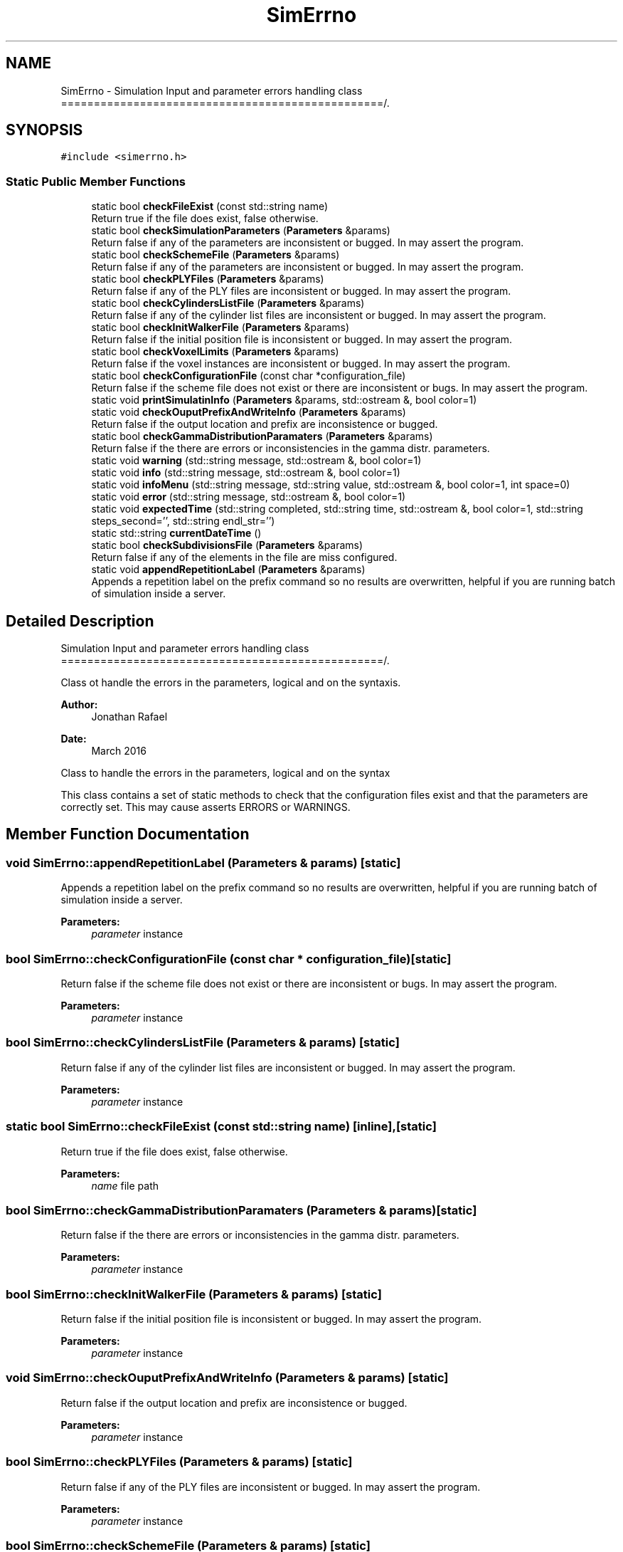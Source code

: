 .TH "SimErrno" 3 "Sun May 9 2021" "Version 1.42.14_wf" "MCDC_simulator" \" -*- nroff -*-
.ad l
.nh
.SH NAME
SimErrno \- Simulation Input and parameter errors handling class =================================================/\&.  

.SH SYNOPSIS
.br
.PP
.PP
\fC#include <simerrno\&.h>\fP
.SS "Static Public Member Functions"

.in +1c
.ti -1c
.RI "static bool \fBcheckFileExist\fP (const std::string name)"
.br
.RI "Return true if the file does exist, false otherwise\&. "
.ti -1c
.RI "static bool \fBcheckSimulationParameters\fP (\fBParameters\fP &params)"
.br
.RI "Return false if any of the parameters are inconsistent or bugged\&. In may assert the program\&. "
.ti -1c
.RI "static bool \fBcheckSchemeFile\fP (\fBParameters\fP &params)"
.br
.RI "Return false if any of the parameters are inconsistent or bugged\&. In may assert the program\&. "
.ti -1c
.RI "static bool \fBcheckPLYFiles\fP (\fBParameters\fP &params)"
.br
.RI "Return false if any of the PLY files are inconsistent or bugged\&. In may assert the program\&. "
.ti -1c
.RI "static bool \fBcheckCylindersListFile\fP (\fBParameters\fP &params)"
.br
.RI "Return false if any of the cylinder list files are inconsistent or bugged\&. In may assert the program\&. "
.ti -1c
.RI "static bool \fBcheckInitWalkerFile\fP (\fBParameters\fP &params)"
.br
.RI "Return false if the initial position file is inconsistent or bugged\&. In may assert the program\&. "
.ti -1c
.RI "static bool \fBcheckVoxelLimits\fP (\fBParameters\fP &params)"
.br
.RI "Return false if the voxel instances are inconsistent or bugged\&. In may assert the program\&. "
.ti -1c
.RI "static bool \fBcheckConfigurationFile\fP (const char *configuration_file)"
.br
.RI "Return false if the scheme file does not exist or there are inconsistent or bugs\&. In may assert the program\&. "
.ti -1c
.RI "static void \fBprintSimulatinInfo\fP (\fBParameters\fP &params, std::ostream &, bool color=1)"
.br
.ti -1c
.RI "static void \fBcheckOuputPrefixAndWriteInfo\fP (\fBParameters\fP &params)"
.br
.RI "Return false if the output location and prefix are inconsistence or bugged\&. "
.ti -1c
.RI "static bool \fBcheckGammaDistributionParamaters\fP (\fBParameters\fP &params)"
.br
.RI "Return false if the there are errors or inconsistencies in the gamma distr\&. parameters\&. "
.ti -1c
.RI "static void \fBwarning\fP (std::string message, std::ostream &, bool color=1)"
.br
.ti -1c
.RI "static void \fBinfo\fP (std::string message, std::ostream &, bool color=1)"
.br
.ti -1c
.RI "static void \fBinfoMenu\fP (std::string message, std::string value, std::ostream &, bool color=1, int space=0)"
.br
.ti -1c
.RI "static void \fBerror\fP (std::string message, std::ostream &, bool color=1)"
.br
.ti -1c
.RI "static void \fBexpectedTime\fP (std::string completed, std::string time, std::ostream &, bool color=1, std::string steps_second='', std::string endl_str='')"
.br
.ti -1c
.RI "static std::string \fBcurrentDateTime\fP ()"
.br
.ti -1c
.RI "static bool \fBcheckSubdivisionsFile\fP (\fBParameters\fP &params)"
.br
.RI "Return false if any of the elements in the file are miss configured\&. "
.ti -1c
.RI "static void \fBappendRepetitionLabel\fP (\fBParameters\fP &params)"
.br
.RI "Appends a repetition label on the prefix command so no results are overwritten, helpful if you are running batch of simulation inside a server\&. "
.in -1c
.SH "Detailed Description"
.PP 
Simulation Input and parameter errors handling class =================================================/\&. 

Class ot handle the errors in the parameters, logical and on the syntaxis\&. 
.PP
\fBAuthor:\fP
.RS 4
Jonathan Rafael 
.RE
.PP
\fBDate:\fP
.RS 4
March 2016 
.PP
.RE
.PP
Class to handle the errors in the parameters, logical and on the syntax
.PP
This class contains a set of static methods to check that the configuration files exist and that the parameters are correctly set\&. This may cause asserts ERRORS or WARNINGS\&. 
.SH "Member Function Documentation"
.PP 
.SS "void SimErrno::appendRepetitionLabel (\fBParameters\fP & params)\fC [static]\fP"

.PP
Appends a repetition label on the prefix command so no results are overwritten, helpful if you are running batch of simulation inside a server\&. 
.PP
\fBParameters:\fP
.RS 4
\fIparameter\fP instance 
.RE
.PP

.SS "bool SimErrno::checkConfigurationFile (const char * configuration_file)\fC [static]\fP"

.PP
Return false if the scheme file does not exist or there are inconsistent or bugs\&. In may assert the program\&. 
.PP
\fBParameters:\fP
.RS 4
\fIparameter\fP instance 
.RE
.PP

.SS "bool SimErrno::checkCylindersListFile (\fBParameters\fP & params)\fC [static]\fP"

.PP
Return false if any of the cylinder list files are inconsistent or bugged\&. In may assert the program\&. 
.PP
\fBParameters:\fP
.RS 4
\fIparameter\fP instance 
.RE
.PP

.SS "static bool SimErrno::checkFileExist (const std::string name)\fC [inline]\fP, \fC [static]\fP"

.PP
Return true if the file does exist, false otherwise\&. 
.PP
\fBParameters:\fP
.RS 4
\fIname\fP file path 
.RE
.PP

.SS "bool SimErrno::checkGammaDistributionParamaters (\fBParameters\fP & params)\fC [static]\fP"

.PP
Return false if the there are errors or inconsistencies in the gamma distr\&. parameters\&. 
.PP
\fBParameters:\fP
.RS 4
\fIparameter\fP instance 
.RE
.PP

.SS "bool SimErrno::checkInitWalkerFile (\fBParameters\fP & params)\fC [static]\fP"

.PP
Return false if the initial position file is inconsistent or bugged\&. In may assert the program\&. 
.PP
\fBParameters:\fP
.RS 4
\fIparameter\fP instance 
.RE
.PP

.SS "void SimErrno::checkOuputPrefixAndWriteInfo (\fBParameters\fP & params)\fC [static]\fP"

.PP
Return false if the output location and prefix are inconsistence or bugged\&. 
.PP
\fBParameters:\fP
.RS 4
\fIparameter\fP instance 
.RE
.PP

.SS "bool SimErrno::checkPLYFiles (\fBParameters\fP & params)\fC [static]\fP"

.PP
Return false if any of the PLY files are inconsistent or bugged\&. In may assert the program\&. 
.PP
\fBParameters:\fP
.RS 4
\fIparameter\fP instance 
.RE
.PP

.SS "bool SimErrno::checkSchemeFile (\fBParameters\fP & params)\fC [static]\fP"

.PP
Return false if any of the parameters are inconsistent or bugged\&. In may assert the program\&. 
.PP
\fBParameters:\fP
.RS 4
\fIparameter\fP instance 
.RE
.PP

.SS "bool SimErrno::checkSimulationParameters (\fBParameters\fP & params)\fC [static]\fP"

.PP
Return false if any of the parameters are inconsistent or bugged\&. In may assert the program\&. 
.PP
\fBParameters:\fP
.RS 4
\fIparameter\fP instance 
.RE
.PP

.SS "bool SimErrno::checkSubdivisionsFile (\fBParameters\fP & params)\fC [static]\fP"

.PP
Return false if any of the elements in the file are miss configured\&. 
.PP
\fBParameters:\fP
.RS 4
\fIparameter\fP instance 
.RE
.PP

.SS "bool SimErrno::checkVoxelLimits (\fBParameters\fP & params)\fC [static]\fP"

.PP
Return false if the voxel instances are inconsistent or bugged\&. In may assert the program\&. 
.PP
\fBParameters:\fP
.RS 4
\fIparameter\fP instance 
.RE
.PP

.SS "void SimErrno::error (std::string message, std::ostream &, bool color = \fC1\fP)\fC [static]\fP"

.PP
\fBParameters:\fP
.RS 4
\fIiostream\fP where to print ! 
.br
\fIcolour\fP flag, false if no colour should be display or written 
.RE
.PP

.SS "void SimErrno::expectedTime (std::string completed, std::string time, std::ostream &, bool color = \fC1\fP, std::string steps_second = \fC''\fP, std::string endl_str = \fC''\fP)\fC [static]\fP"

.PP
\fBParameters:\fP
.RS 4
\fIiostream\fP where to print ! 
.br
\fIcolour\fP flag, false if no colour should be display or written ! 
.br
\fIend\fP flag, false if no end of line string should be printing 
.RE
.PP

.SS "void SimErrno::info (std::string message, std::ostream &, bool color = \fC1\fP)\fC [static]\fP"

.PP
\fBParameters:\fP
.RS 4
\fIiostream\fP where to print 
.br
\fIcolour\fP flag, false if no colour should be display or written 
.RE
.PP

.SS "void SimErrno::infoMenu (std::string message, std::string value, std::ostream &, bool color = \fC1\fP, int space = \fC0\fP)\fC [static]\fP"

.PP
\fBParameters:\fP
.RS 4
\fIiostream\fP where to print ! 
.br
\fIcolour\fP flag, false if no colour should be display or written ! 
.br
\fIspacing\fP at the end of the message 
.RE
.PP

.SS "void SimErrno::printSimulatinInfo (\fBParameters\fP & params, std::ostream &, bool color = \fC1\fP)\fC [static]\fP"

.PP
\fBParameters:\fP
.RS 4
\fIparameter\fP instance 
.br
\fIiostream\fP to print to 
.br
\fIcolor\fP flag, false if no colour should be display or written 
.RE
.PP

.SS "void SimErrno::warning (std::string message, std::ostream &, bool color = \fC1\fP)\fC [static]\fP"

.PP
\fBParameters:\fP
.RS 4
\fIiostream\fP where to print 
.br
\fIcolour\fP flag, false if no colour should be display or written 
.RE
.PP


.SH "Author"
.PP 
Generated automatically by Doxygen for MCDC_simulator from the source code\&.
